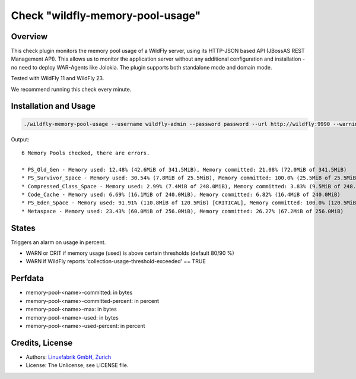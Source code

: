 Check "wildfly-memory-pool-usage"
=================================

Overview
--------

This check plugin monitors the memory pool usage of a WildFly server, using its HTTP-JSON based API (JBossAS REST Management API). This allows us to monitor the application server without any additional configuration and installation - no need to deploy WAR-Agents like Jolokia. The plugin supports both standalone mode and domain mode.

Tested with WildFly 11 and WildFly 23.

We recommend running this check every minute.


Installation and Usage
----------------------

.. code-block:: bash

    ./wildfly-memory-pool-usage --username wildfly-admin --password password --url http://wildfly:9990 --warning 80 --critical 90

Output::

    6 Memory Pools checked, there are errors.

    * PS_Old_Gen - Memory used: 12.48% (42.6MiB of 341.5MiB), Memory committed: 21.08% (72.0MiB of 341.5MiB)
    * PS_Survivor_Space - Memory used: 30.54% (7.8MiB of 25.5MiB), Memory committed: 100.0% (25.5MiB of 25.5MiB)
    * Compressed_Class_Space - Memory used: 2.99% (7.4MiB of 248.0MiB), Memory committed: 3.83% (9.5MiB of 248.0MiB)
    * Code_Cache - Memory used: 6.69% (16.1MiB of 240.0MiB), Memory committed: 6.82% (16.4MiB of 240.0MiB)
    * PS_Eden_Space - Memory used: 91.91% (110.8MiB of 120.5MiB) [CRITICAL], Memory committed: 100.0% (120.5MiB of 120.5MiB)
    * Metaspace - Memory used: 23.43% (60.0MiB of 256.0MiB), Memory committed: 26.27% (67.2MiB of 256.0MiB)


States
------

Triggers an alarm on usage in percent.

* WARN or CRIT if memory usage (used) is above certain thresholds (default 80/90 %)
* WARN if WildFly reports 'collection-usage-threshold-exceeded' == TRUE


Perfdata
--------

* memory-pool-<name>-committed: in bytes
* memory-pool-<name>-committed-percent: in percent
* memory-pool-<name>-max: in bytes
* memory-pool-<name>-used: in bytes
* memory-pool-<name>-used-percent: in percent


Credits, License
----------------

* Authors: `Linuxfabrik GmbH, Zurich <https://www.linuxfabrik.ch>`_
* License: The Unlicense, see LICENSE file.
